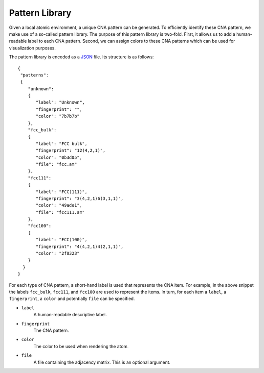 .. _pattern_library:
.. index:: Pattern Library

Pattern Library
===============

Given a local atomic environment, a unique CNA pattern can be generated. To
efficiently identify these CNA pattern, we make use of a so-called pattern
library. The purpose of this pattern library is two-fold. First, it allows
us to add a human-readable label to each CNA pattern. Second, we can assign
colors to these CNA patterns which can be used for visualization purposes.

The pattern library is encoded as a `JSON <https://en.wikipedia.org/wiki/JSON>`_
file. Its structure is as follows::

  {
   "patterns":
   {
      "unknown":
      {
         "label": "Unknown",
         "fingerprint": "",
         "color": "7b7b7b"
      },
      "fcc_bulk":
      {
         "label": "FCC bulk",
         "fingerprint": "12(4,2,1)",
         "color": "0b3d05",
         "file": "fcc.am"
      },
      "fcc111":
      {
         "label": "FCC(111)",
         "fingerprint": "3(4,2,1)6(3,1,1)",
         "color": "49ade1",
         "file": "fcc111.am"
      },
      "fcc100":
      {
         "label": "FCC(100)",
         "fingerprint": "4(4,2,1)4(2,1,1)",
         "color": "2f8323"
      }
    }
  }

For each type of CNA pattern, a short-hand label is used that represents the
CNA item. For example, in the above snippet the labels ``fcc_bulk``, ``fcc111``,
and ``fcc100`` are used to represent the items. In turn, for each item a
``label``, a ``fingerprint``, a ``color`` and potentially ``file`` can be
specified.

* ``label``
    A human-readable descriptive label.
* ``fingerprint``
    The CNA pattern.
* ``color``
    The color to be used when rendering the atom.
* ``file``
    A file containing the adjacency matrix. This is an optional argument.

